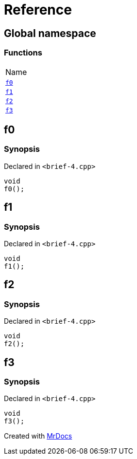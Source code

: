 = Reference
:mrdocs:

[#index]
== Global namespace

=== Functions

[cols=1]
|===
| Name
| <<f0,`f0`>> 
| <<f1,`f1`>> 
| <<f2,`f2`>> 
| <<f3,`f3`>> 
|===

[#f0]
== f0

=== Synopsis

Declared in `&lt;brief&hyphen;4&period;cpp&gt;`

[source,cpp,subs="verbatim,replacements,macros,-callouts"]
----
void
f0();
----

[#f1]
== f1

=== Synopsis

Declared in `&lt;brief&hyphen;4&period;cpp&gt;`

[source,cpp,subs="verbatim,replacements,macros,-callouts"]
----
void
f1();
----

[#f2]
== f2

=== Synopsis

Declared in `&lt;brief&hyphen;4&period;cpp&gt;`

[source,cpp,subs="verbatim,replacements,macros,-callouts"]
----
void
f2();
----

[#f3]
== f3

=== Synopsis

Declared in `&lt;brief&hyphen;4&period;cpp&gt;`

[source,cpp,subs="verbatim,replacements,macros,-callouts"]
----
void
f3();
----


[.small]#Created with https://www.mrdocs.com[MrDocs]#
